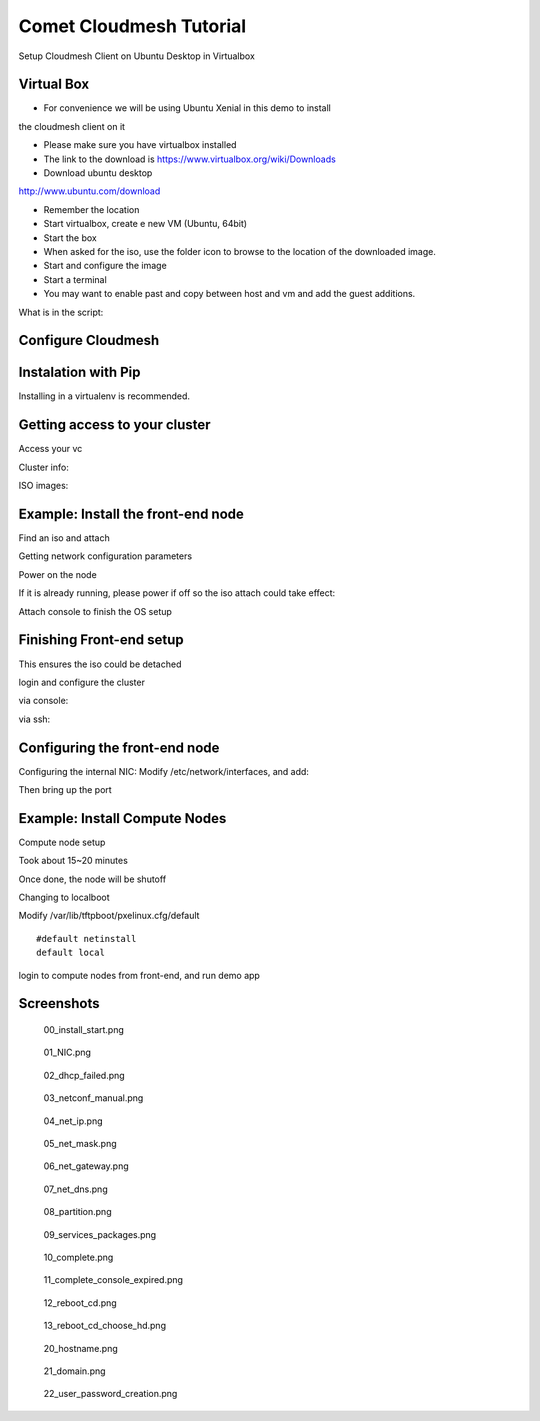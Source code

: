 Comet Cloudmesh Tutorial
=========================

SetupCloudmesh Client on Ubuntu Desktop in Virtualbox

Virtual Box
----------------------------------------------------------------------

* For convenience we will be using Ubuntu Xenial in this demo to install
the cloudmesh client on it 

* Please make sure you have virtualbox installed

* The link to the download is https://www.virtualbox.org/wiki/Downloads

* Download ubuntu desktop
http://www.ubuntu.com/download

* Remember the location

* Start virtualbox, create e new VM (Ubuntu, 64bit)
* Start the box
* When asked for the iso, use the folder icon to browse to the location of the downloaded image.
* Start and configure the image
* Start a terminal 
* You may want to enable past and copy between host and vm and add the guest additions.
  
.. prompt:: bash

    wget -O cm-setup.sh http://bit.ly/cloudmesh-client-xenial
    sh cm-setup.sh

What is in the script:
    
.. prompt:: bash

    sudo apt install python-pip -y
    sudo apt install libssl-dev -y
    sudo pip install pip -U
    sudo apt install git -y
    sudo pip install ansible
    sudo pip install cloudmesh_client
    python --version
    pip --version
    git –version



Configure Cloudmesh
-------------------

.. prompt:: bash

   ssh-keygen
   cm
   cm version

    
Instalation with Pip
----------------------------------------------------------------------

Installing in a virtualenv is recommended.

.. prompt:: bash

  pip install cloudmesh_client
  cm help
  cm comet init

Getting access to your cluster
----------------------------------------------------------------------

Access your vc

Cluster info:

.. prompt:: bash

  cm comet cluster ll 
  cm comet cluster
  cm comet cluster vc2

ISO images:

.. prompt:: bash

  cm comet iso list
  cm comet iso attach ubuntu-14.04.4-server-amd64.iso vc2

Example: Install the front-end node
----------------------------------------------------------------------

Find an iso and attach

.. prompt:: bash

  cm comet iso list
  cm comet iso attach ubuntu-14.04.4-server-amd64.iso vc2

Getting network configuration parameters

.. prompt:: bash

  cm comet node info vc2

Power on the node

.. prompt:: bash

  cm comet power on vc2

If it is already running, please power if off so the iso attach could take effect:

.. prompt:: bash
  
  cm comet power off vc2

Attach console to finish the OS setup

.. prompt:: bash

  cm comet console vc2

Finishing Front-end setup
----------------------------------------------------------------------

.. prompt:: bash

    cm comet power off vc2

This ensures the iso could be detached

.. prompt:: bash

   cm comet iso detach vc2
   cm comet power on vc2

login and configure the cluster

via console:

.. prompt:: bash

  cm comet console vc2

via ssh:

.. prompt:: bash

  ssh USER@IP

Configuring the front-end node
----------------------------------------------------------------------

Configuring the internal NIC:
Modify /etc/network/interfaces, and add:

.. prompt:: bash

   auto eth0
   iface eth0 inet static
	  address 192.168.1.1
	  netmask 255.255.255.0
	  network 192.168.1.0
	  broadcast 192.168.1.255

Then bring up the port

.. prompt:: bash

   sudo ifup eth0

   wget -O deploy.sh http://bit.ly/vc-deploy
   sh deploy.sh


Example: Install Compute Nodes
----------------------------------------------------------------------

Compute node setup

.. prompt:: bash

   cm comet start vc2 vm-vc2-[1-2]


Took about 15~20 minutes

Once done, the node will be shutoff

Changing to localboot

Modify /var/lib/tftpboot/pxelinux.cfg/default

::

   #default netinstall
   default local


.. prompt:: bash

    cm comet power on vc2 vm-vc2-[1-2]

login to compute nodes from front-end, and run demo app

Screenshots
-----------

.. figure:: ./images/00_install_start.png
   :scale: 50 %
   :alt: screenshot

   00_install_start.png

.. figure:: ./images/01_NIC.png
   :scale: 50 %
   :alt: screenshot

   01_NIC.png

.. figure:: ./images/02_dhcp_failed.png
   :scale: 50 %
   :alt: screenshot

   02_dhcp_failed.png

.. figure:: ./images/03_netconf_manual.png
   :scale: 50 %
   :alt: screenshot

   03_netconf_manual.png

.. figure:: ./images/04_net_ip.png
   :scale: 50 %
   :alt: screenshot

   04_net_ip.png

.. figure:: ./images/05_net_mask.png
   :scale: 50 %
   :alt: screenshot

   05_net_mask.png

.. figure:: ./images/06_net_gateway.png
   :scale: 50 %
   :alt: screenshot

   06_net_gateway.png

.. figure:: ./images/07_net_dns.png
   :scale: 50 %
   :alt: screenshot

   07_net_dns.png

.. figure:: ./images/08_partition.png
   :scale: 50 %
   :alt: screenshot

   08_partition.png

.. figure:: ./images/09_services_packages.png
   :scale: 50 %
   :alt: screenshot

   09_services_packages.png

.. figure:: ./images/10_complete.png
   :scale: 50 %
   :alt: screenshot

   10_complete.png

.. figure:: ./images/11_complete_console_expired.png
   :scale: 50 %
   :alt: screenshot

   11_complete_console_expired.png

.. figure:: ./images/12_reboot_cd.png
   :scale: 50 %
   :alt: screenshot

   12_reboot_cd.png

.. figure:: ./images/13_reboot_cd_choose_hd.png
   :scale: 50 %
   :alt: screenshot

   13_reboot_cd_choose_hd.png

.. figure:: ./images/20_hostname.png
   :scale: 50 %
   :alt: screenshot

   20_hostname.png

.. figure:: ./images/21_domain.png
   :scale: 50 %
   :alt: screenshot

   21_domain.png

.. figure:: ./images/22_user_password_creation.png
   :scale: 50 %
   :alt: screenshot

   22_user_password_creation.png
